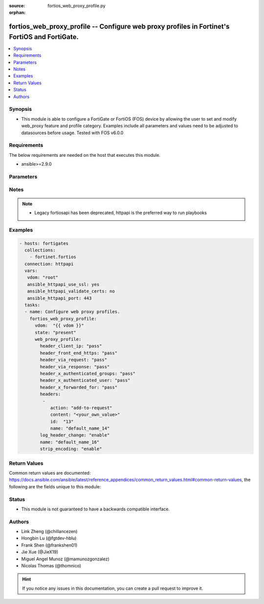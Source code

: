:source: fortios_web_proxy_profile.py

:orphan:

.. fortios_web_proxy_profile:

fortios_web_proxy_profile -- Configure web proxy profiles in Fortinet's FortiOS and FortiGate.
++++++++++++++++++++++++++++++++++++++++++++++++++++++++++++++++++++++++++++++++++++++++++++++

.. versionadded:: 2.8

.. contents::
   :local:
   :depth: 1


Synopsis
--------
- This module is able to configure a FortiGate or FortiOS (FOS) device by allowing the user to set and modify web_proxy feature and profile category. Examples include all parameters and values need to be adjusted to datasources before usage. Tested with FOS v6.0.0



Requirements
------------
The below requirements are needed on the host that executes this module.

- ansible>=2.9.0


Parameters
----------


.. raw:: html

    <ul>
    <li> <span class="li-head">host</span> - FortiOS or FortiGate IP address. <span class="li-normal">type: str</span> <span class="li-required">required: False</span></li>
    <li> <span class="li-head">username</span> - FortiOS or FortiGate username. <span class="li-normal">type: str</span> <span class="li-required">required: False</span></li>
    <li> <span class="li-head">password</span> - FortiOS or FortiGate password. <span class="li-normal">type: str</span> <span class="li-normal">default: </span></li>
    <li> <span class="li-head">vdom</span> - Virtual domain, among those defined previously. A vdom is a virtual instance of the FortiGate that can be configured and used as a different unit. <span class="li-normal">type: str</span> <span class="li-normal">default: root</span></li>
    <li> <span class="li-head">https</span> - Indicates if the requests towards FortiGate must use HTTPS protocol. <span class="li-normal">type: bool</span> <span class="li-normal">default: True</span></li>
    <li> <span class="li-head">ssl_verify</span> - Ensures FortiGate certificate must be verified by a proper CA. <span class="li-normal">type: bool</span> <span class="li-normal">default: True</span></li>
    <li> <span class="li-head">state</span> - Indicates whether to create or remove the object. This attribute was present already in previous version in a deeper level. It has been moved out to this outer level. <span class="li-normal">type: str</span> <span class="li-required">required: False</span> <span class="li-normal">choices: present, absent</span></li>
    <li> <span class="li-head">web_proxy_profile</span> - Configure web proxy profiles. <span class="li-normal">type: dict</span></li>
        <ul class="ul-self">
        <li> <span class="li-head">state</span> - B(Deprecated) <span class="li-normal">type: str</span> <span class="li-required">required: False</span> <span class="li-normal">choices: present, absent</span></li>
        <li> <span class="li-head">header_client_ip</span> - Actions to take on the HTTP client-IP header in forwarded requests: forwards (pass), adds, or removes the HTTP header. <span class="li-normal">type: str</span> <span class="li-normal">choices: pass, add, remove</span></li>
        <li> <span class="li-head">header_front_end_https</span> - Action to take on the HTTP front-end-HTTPS header in forwarded requests: forwards (pass), adds, or removes the HTTP header. <span class="li-normal">type: str</span> <span class="li-normal">choices: pass, add, remove</span></li>
        <li> <span class="li-head">header_via_request</span> - Action to take on the HTTP via header in forwarded requests: forwards (pass), adds, or removes the HTTP header. <span class="li-normal">type: str</span> <span class="li-normal">choices: pass, add, remove</span></li>
        <li> <span class="li-head">header_via_response</span> - Action to take on the HTTP via header in forwarded responses: forwards (pass), adds, or removes the HTTP header. <span class="li-normal">type: str</span> <span class="li-normal">choices: pass, add, remove</span></li>
        <li> <span class="li-head">header_x_authenticated_groups</span> - Action to take on the HTTP x-authenticated-groups header in forwarded requests: forwards (pass), adds, or removes the HTTP header. <span class="li-normal">type: str</span> <span class="li-normal">choices: pass, add, remove</span></li>
        <li> <span class="li-head">header_x_authenticated_user</span> - Action to take on the HTTP x-authenticated-user header in forwarded requests: forwards (pass), adds, or removes the HTTP header. <span class="li-normal">type: str</span> <span class="li-normal">choices: pass, add, remove</span></li>
        <li> <span class="li-head">header_x_forwarded_for</span> - Action to take on the HTTP x-forwarded-for header in forwarded requests: forwards (pass), adds, or removes the HTTP header. <span class="li-normal">type: str</span> <span class="li-normal">choices: pass, add, remove</span></li>
        <li> <span class="li-head">headers</span> - Configure HTTP forwarded requests headers. <span class="li-normal">type: list</span></li>
            <ul class="ul-self">
            <li> <span class="li-head">action</span> - Action when HTTP the header forwarded. <span class="li-normal">type: str</span> <span class="li-normal">choices: add-to-request, add-to-response, remove-from-request, remove-from-response</span></li>
            <li> <span class="li-head">content</span> - HTTP header"s content. <span class="li-normal">type: str</span></li>
            <li> <span class="li-head">id</span> - HTTP forwarded header id. <span class="li-normal">type: int</span> <span class="li-required">required: True</span></li>
            <li> <span class="li-head">name</span> - HTTP forwarded header name. <span class="li-normal">type: str</span></li>
            </ul>
        <li> <span class="li-head">log_header_change</span> - Enable/disable logging HTTP header changes. <span class="li-normal">type: str</span> <span class="li-normal">choices: enable, disable</span></li>
        <li> <span class="li-head">name</span> - Profile name. <span class="li-normal">type: str</span> <span class="li-required">required: True</span></li>
        <li> <span class="li-head">strip_encoding</span> - Enable/disable stripping unsupported encoding from the request header. <span class="li-normal">type: str</span> <span class="li-normal">choices: enable, disable</span></li>
        </ul>
    </ul>


Notes
-----

.. note::

   - Legacy fortiosapi has been deprecated, httpapi is the preferred way to run playbooks



Examples
--------

.. code-block:: yaml+jinja
    
    - hosts: fortigates
      collections:
        - fortinet.fortios
      connection: httpapi
      vars:
       vdom: "root"
       ansible_httpapi_use_ssl: yes
       ansible_httpapi_validate_certs: no
       ansible_httpapi_port: 443
      tasks:
      - name: Configure web proxy profiles.
        fortios_web_proxy_profile:
          vdom:  "{{ vdom }}"
          state: "present"
          web_proxy_profile:
            header_client_ip: "pass"
            header_front_end_https: "pass"
            header_via_request: "pass"
            header_via_response: "pass"
            header_x_authenticated_groups: "pass"
            header_x_authenticated_user: "pass"
            header_x_forwarded_for: "pass"
            headers:
             -
                action: "add-to-request"
                content: "<your_own_value>"
                id:  "13"
                name: "default_name_14"
            log_header_change: "enable"
            name: "default_name_16"
            strip_encoding: "enable"


Return Values
-------------
Common return values are documented: https://docs.ansible.com/ansible/latest/reference_appendices/common_return_values.html#common-return-values, the following are the fields unique to this module:

.. raw:: html

    <ul>

    <li> <span class="li-return">build</span> - Build number of the fortigate image <span class="li-normal">returned: always</span> <span class="li-normal">type: str</span> <span class="li-normal">sample: 1547</span></li>
    <li> <span class="li-return">http_method</span> - Last method used to provision the content into FortiGate <span class="li-normal">returned: always</span> <span class="li-normal">type: str</span> <span class="li-normal">sample: PUT</span></li>
    <li> <span class="li-return">http_status</span> - Last result given by FortiGate on last operation applied <span class="li-normal">returned: always</span> <span class="li-normal">type: str</span> <span class="li-normal">sample: 200</span></li>
    <li> <span class="li-return">mkey</span> - Master key (id) used in the last call to FortiGate <span class="li-normal">returned: success</span> <span class="li-normal">type: str</span> <span class="li-normal">sample: id</span></li>
    <li> <span class="li-return">name</span> - Name of the table used to fulfill the request <span class="li-normal">returned: always</span> <span class="li-normal">type: str</span> <span class="li-normal">sample: urlfilter</span></li>
    <li> <span class="li-return">path</span> - Path of the table used to fulfill the request <span class="li-normal">returned: always</span> <span class="li-normal">type: str</span> <span class="li-normal">sample: webfilter</span></li>
    <li> <span class="li-return">revision</span> - Internal revision number <span class="li-normal">returned: always</span> <span class="li-normal">type: str</span> <span class="li-normal">sample: 17.0.2.10658</span></li>
    <li> <span class="li-return">serial</span> - Serial number of the unit <span class="li-normal">returned: always</span> <span class="li-normal">type: str</span> <span class="li-normal">sample: FGVMEVYYQT3AB5352</span></li>
    <li> <span class="li-return">status</span> - Indication of the operation's result <span class="li-normal">returned: always</span> <span class="li-normal">type: str</span> <span class="li-normal">sample: success</span></li>
    <li> <span class="li-return">vdom</span> - Virtual domain used <span class="li-normal">returned: always</span> <span class="li-normal">type: str</span> <span class="li-normal">sample: root</span></li>
    <li> <span class="li-return">version</span> - Version of the FortiGate <span class="li-normal">returned: always</span> <span class="li-normal">type: str</span> <span class="li-normal">sample: v5.6.3</span></li>
    </ul>

Status
------

- This module is not guaranteed to have a backwards compatible interface.


Authors
-------

- Link Zheng (@chillancezen)
- Hongbin Lu (@fgtdev-hblu)
- Frank Shen (@frankshen01)
- Jie Xue (@JieX19)
- Miguel Angel Munoz (@mamunozgonzalez)
- Nicolas Thomas (@thomnico)


.. hint::
    If you notice any issues in this documentation, you can create a pull request to improve it.
